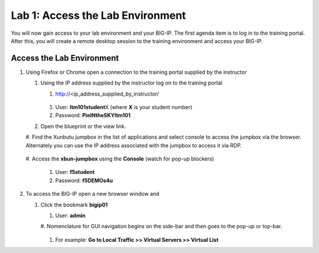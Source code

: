 Lab 1: Access the Lab Environment
=================================

You will now gain access to your lab environment and your BIG-IP. The
first agenda item is to log in to the training portal. After this, you
will create a remote desktop session to the training environment and
access your BIG-IP.

Access the Lab Environment
~~~~~~~~~~~~~~~~~~~~~~~~~~

#. Using Firefox or Chrome open a connection to the training portal
   supplied by the instructor

   #. Using the IP address supplied by the instructor log on to the
      training portal

      #.	http://<ip_address_supplied_by_instructor/

         |image0|

      #.  User: **ltm101student**\ X (where **X** is your student number)

      #. Password: **PieINtheSKYltm101**

   #. Open the blueprint or the view link.

      |image1|

   #. Find the Xunbutu jumpbox in the list of applications and select
   console to access the jumpbox via the browser. Alternately you can
   use the IP address associated with the jumpbox to access it via RDP.

      |image2|

   #. Access the **xbun-jumpbox** using the **Console** (watch for pop-up
   blockers)

      #. User: **f5student**

      #. Password: **f5DEMOs4u**

#. To access the BIG-IP open a new browser window and

   #. Click the bookmark **bigip01**

      #. User: **admin**

      #. Nomenclature for GUI navigation begins on the side-bar and then
      goes to the pop-up or top-bar.

         |image3| 

      #. For example: **Go to Local Traffic >> Virtual Servers >> Virtual List**

.. |image0| image:: media/image1.png
   :width: 3.35294in
   :height: 2.59064in
.. |image1| image:: media/image2.png
   :width: 4.84874in
   :height: 2.59318in
.. |image2| image:: media/image3.png
   :width: 7.06195in
   :height: 1.19792in
.. |image3| image:: media/image4.png
   :width: 7.46605in
   :height: 4.42593in
